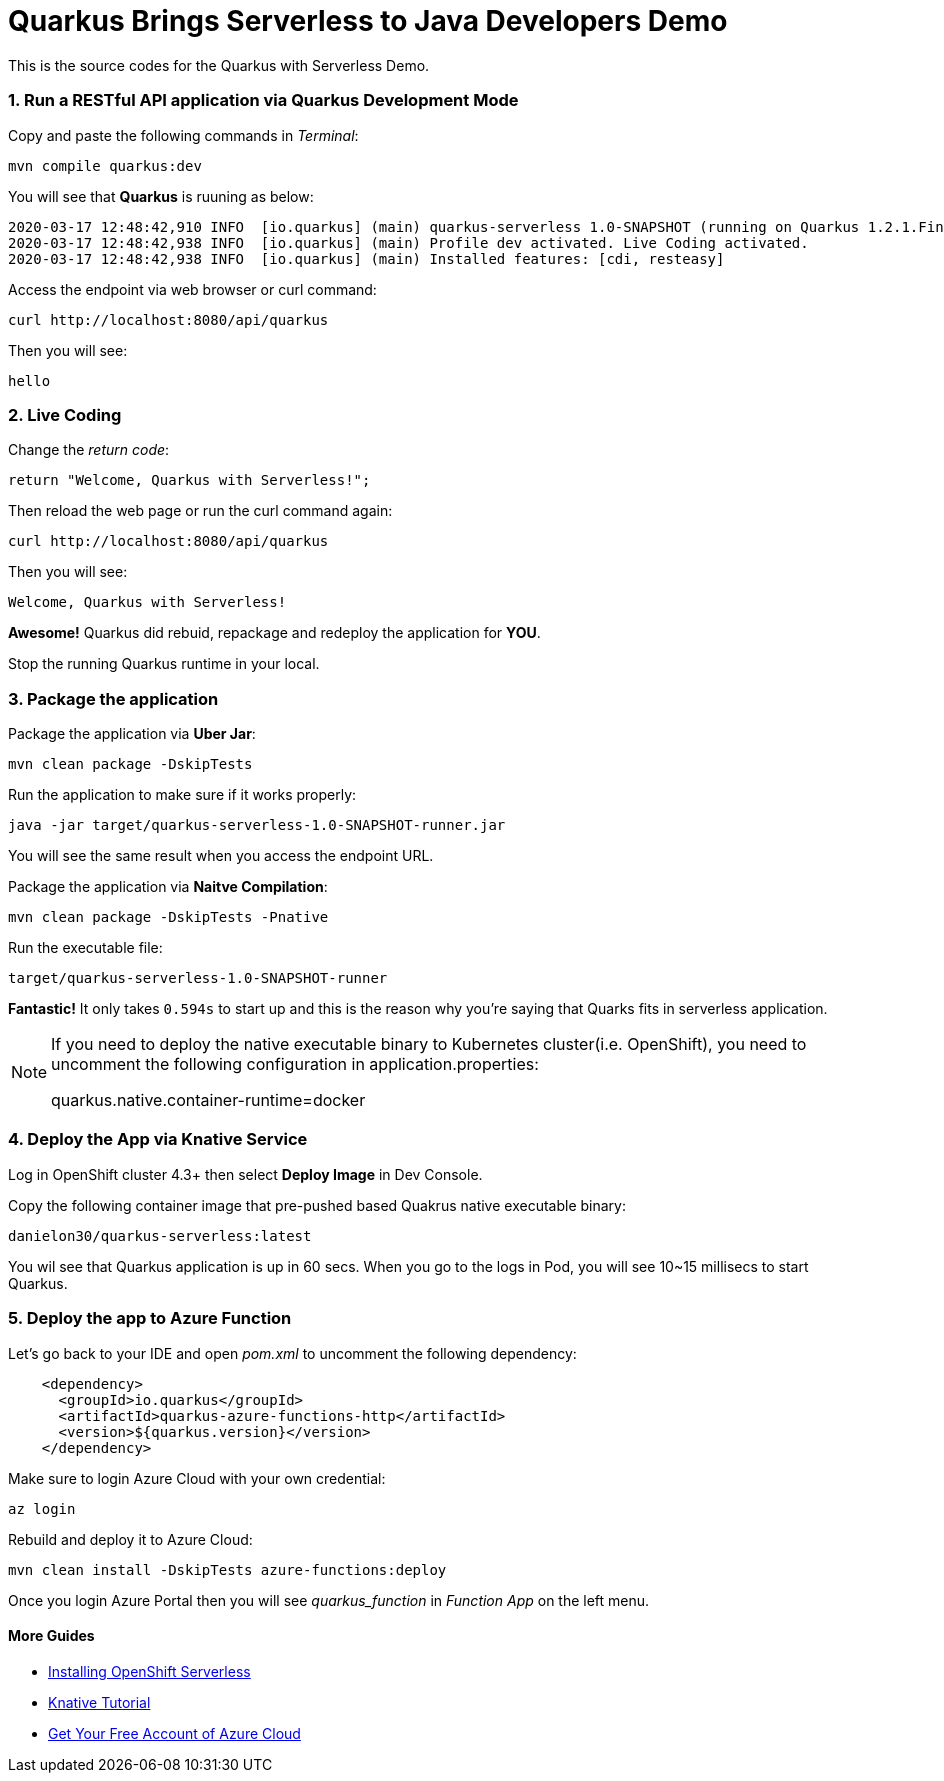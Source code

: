 
# Quarkus Brings Serverless to Java Developers Demo

This is the source codes for the Quarkus with Serverless Demo.

=== 1. Run a RESTful API application via Quarkus Development Mode

Copy and paste the following commands in _Terminal_:

[source,sh,role="copypaste"]
----
mvn compile quarkus:dev
----

You will see that *Quarkus* is ruuning as below:

[source,sh]
----
2020-03-17 12:48:42,910 INFO  [io.quarkus] (main) quarkus-serverless 1.0-SNAPSHOT (running on Quarkus 1.2.1.Final) started in 1.675s. Listening on: http://0.0.0.0:8080
2020-03-17 12:48:42,938 INFO  [io.quarkus] (main) Profile dev activated. Live Coding activated.
2020-03-17 12:48:42,938 INFO  [io.quarkus] (main) Installed features: [cdi, resteasy]
----

Access the endpoint via web browser or curl command:

[source,sh,role="copypaste"]
----
curl http://localhost:8080/api/quarkus
----

Then you will see:

[source,sh]
----
hello
----

=== 2. Live Coding

Change the _return code_:

[source,sh,role="java"]
----
return "Welcome, Quarkus with Serverless!";
----

Then reload the web page or run the curl command again:

[source,sh,role="copypaste"]
----
curl http://localhost:8080/api/quarkus
----

Then you will see:

[source,sh]
----
Welcome, Quarkus with Serverless!
----

*Awesome!* Quarkus did rebuid, repackage and redeploy the application for *YOU*.

Stop the running Quarkus runtime in your local.

=== 3. Package the application

Package the application via *Uber Jar*:

[source,sh,role="copypaste"]
----
mvn clean package -DskipTests
----

Run the application to make sure if it works properly:

[source,sh,role="copypaste"]
----
java -jar target/quarkus-serverless-1.0-SNAPSHOT-runner.jar
----

You will see the same result when you access the endpoint URL.

Package the application via *Naitve Compilation*:

[source,sh,role="copypaste"]
----
mvn clean package -DskipTests -Pnative
----

Run the executable file:

[source,sh,role="copypaste"]
----
target/quarkus-serverless-1.0-SNAPSHOT-runner
----

*Fantastic!* It only takes `0.594s` to start up and this is the reason why you're saying that Quarks fits in serverless application.

[NOTE]
====
If you need to deploy the native executable binary to Kubernetes cluster(i.e. OpenShift), you need to uncomment the following configuration in application.properties:

quarkus.native.container-runtime=docker
====

=== 4. Deploy the App via Knative Service

Log in OpenShift cluster 4.3+ then select *Deploy Image* in Dev Console. 

Copy the following container image that pre-pushed based Quakrus native executable binary:

[source,sh,role="copypaste"]
----
danielon30/quarkus-serverless:latest
----

You wil see that Quarkus application is up in 60 secs. When you go to the logs in Pod, you will see 10~15 millisecs to start Quarkus.

=== 5. Deploy the app to Azure Function

Let's go back to your IDE and open _pom.xml_ to uncomment the following dependency:

[source,xml,role="copypaste"]
----
    <dependency>
      <groupId>io.quarkus</groupId>
      <artifactId>quarkus-azure-functions-http</artifactId>
      <version>${quarkus.version}</version>
    </dependency>
----

Make sure to login Azure Cloud with your own credential:

[source,sh,role="copypaste"]
----
az login
----

Rebuild and deploy it to Azure Cloud:

[source,sh,role="copypaste"]
----
mvn clean install -DskipTests azure-functions:deploy
----

Once you login Azure Portal then you will see _quarkus_function_ in _Function App_ on the left menu.

#### More Guides

 * https://access.redhat.com/documentation/en-us/openshift_container_platform/4.2/html/serverless_applications/installing-openshift-serverless[Installing OpenShift Serverless^]

 * https://redhat-developer-demos.github.io/knative-tutorial/knative-tutorial-basics/0.7.x/01-setup.html[Knative Tutorial^]

 * https://www.googleadservices.com/pagead/aclk?sa=L&ai=DChcSEwips9jdgqLoAhUWboYKHdQDBVcYABAAGgJ2dQ&ohost=www.google.com&cid=CAASE-RoXTCYAjxYr3UCpAjH4kcK2tE&sig=AOD64_3KrMvXHFM0OR_h8zbwx3D1BupiGQ&q=&ved=2ahUKEwjl99DdgqLoAhXxkHIEHc21AN0Q0Qx6BAgOEAE&adurl=[Get Your Free Account‎ of Azure Cloud^]
